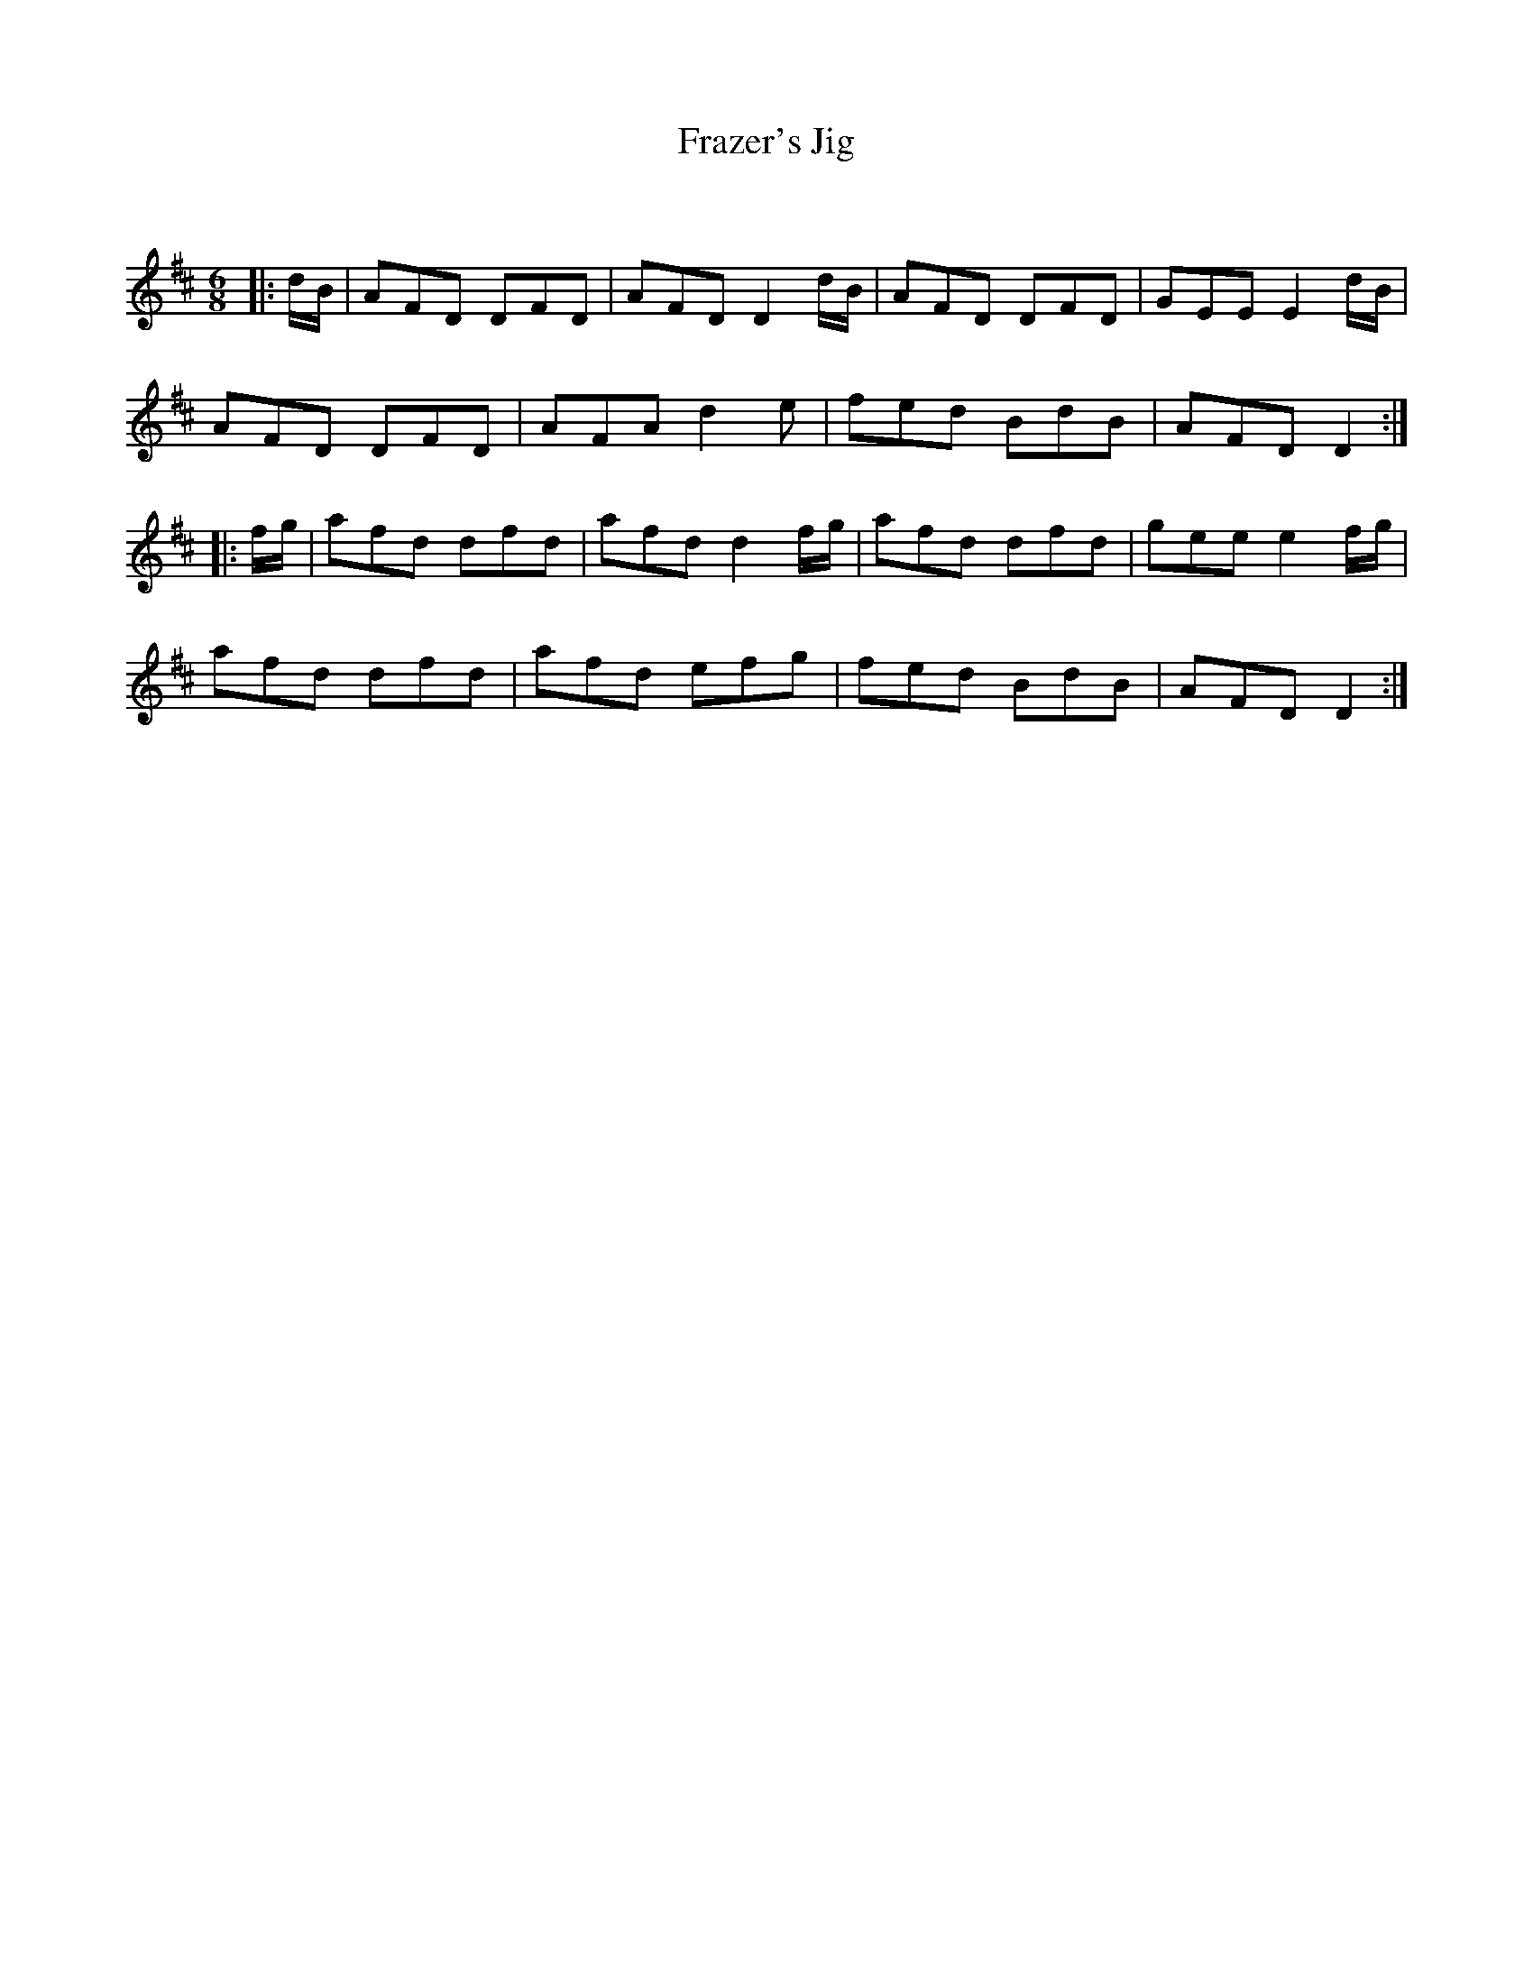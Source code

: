 X:1
T: Frazer's Jig
C:
R:Jig
Q:180
K:D
M:6/8
L:1/16
|:dB|A2F2D2 D2F2D2|A2F2D2 D4dB|A2F2D2 D2F2D2|G2E2E2 E4dB|
A2F2D2 D2F2D2|A2F2A2 d4e2|f2e2d2 B2d2B2|A2F2D2 D4:|
|:fg|a2f2d2 d2f2d2|a2f2d2 d4fg|a2f2d2 d2f2d2|g2e2e2 e4fg|
a2f2d2 d2f2d2|a2f2d2 e2f2g2|f2e2d2 B2d2B2|A2F2D2 D4:|
